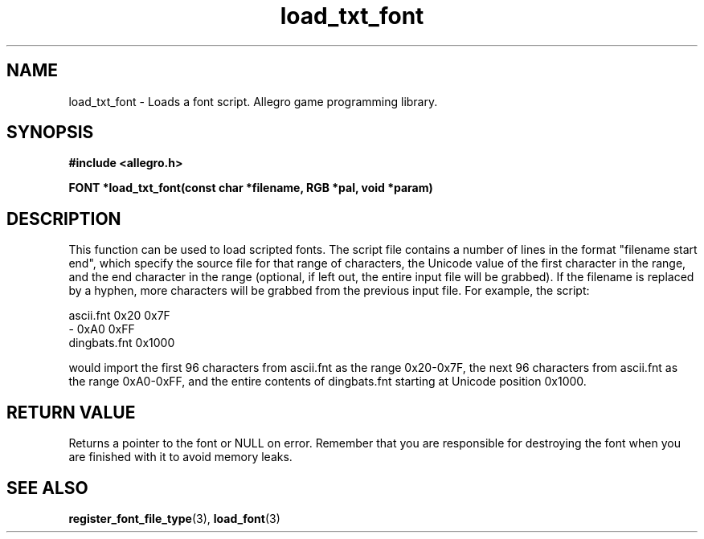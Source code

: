 .\" Generated by the Allegro makedoc utility
.TH load_txt_font 3 "version 4.4.3" "Allegro" "Allegro manual"
.SH NAME
load_txt_font \- Loads a font script. Allegro game programming library.\&
.SH SYNOPSIS
.B #include <allegro.h>

.sp
.B FONT *load_txt_font(const char *filename, RGB *pal, void *param)
.SH DESCRIPTION
This function can be used to load scripted fonts. The script file
contains a number of lines in the format "filename start end", which
specify the source file for that range of characters, the Unicode value of
the first character in the range, and the end character in the range
(optional, if left out, the entire input file will be grabbed). If the
filename is replaced by a hyphen, more characters will be grabbed from the
previous input file.
For example, the script:

.nf
   ascii.fnt 0x20 0x7F
   - 0xA0 0xFF
   dingbats.fnt 0x1000
   
.fi
would import the first 96 characters from ascii.fnt as the range
0x20-0x7F, the next 96 characters from ascii.fnt as the range 0xA0-0xFF,
and the entire contents of dingbats.fnt starting at Unicode position
0x1000.
.SH "RETURN VALUE"
Returns a pointer to the font or NULL on error. Remember that you are
responsible for destroying the font when you are finished with it to
avoid memory leaks.



.SH SEE ALSO
.BR register_font_file_type (3),
.BR load_font (3)
